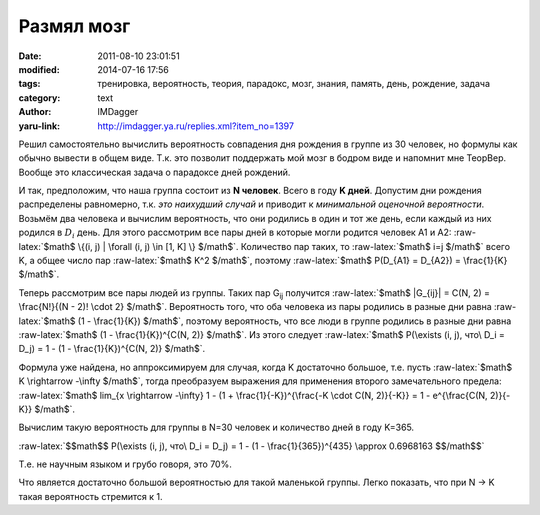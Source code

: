 Размял мозг
===========
:date: 2011-08-10 23:01:51
:modified: 2014-07-16 17:56
:tags: тренировка, вероятность, теория, парадокс, мозг, знания, память, день, рождение, задача
:category: text
:author: IMDagger
:yaru-link: http://imdagger.ya.ru/replies.xml?item_no=1397

.. role:: bold-math(math)
   :class: strong-1

.. role:: raw-latex(raw)
   :format: latex html

Решил самостоятельно вычислить вероятность совпадения дня рождения в
группе из 30 человек, но формулы как обычно вывести в общем виде. Т.к.
это позволит поддержать мой мозг в бодром виде и напомнит мне ТеорВер.
Вообще это классическая задача о парадоксе дней рождений.

И так, предположим, что наша группа состоит из **N человек**. Всего
в году **K дней**. Допустим дни рождения распределены равномерно, т.к.
*это наихудший случай* и приводит к *минимальной оценочной вероятности*.
Возьмём два человека и вычислим вероятность, что они родились в один и
тот же день, если каждый из них родился в :bold-math:`D_i` день. Для
этого рассмотрим все пары дней в которые могли родится человек A1 и A2:
:raw-latex:`$math$ \{(i, j) | \forall (i, j) \in [1, K] \} $/math$`.
Количество пар таких, то :raw-latex:`$math$ i=j $/math$` всего K, а
общее число пар :raw-latex:`$math$ K^2 $/math$`, поэтому :raw-latex:`$math$ P(D_{A1} = D_{A2}) = \frac{1}{K} $/math$`.

Теперь рассмотрим все пары людей из группы. Таких пар G\ :sub:`ij`
получится :raw-latex:`$math$ |G_{ij}| = C(N, 2) = \frac{N!}{(N - 2)! \cdot 2} $/math$`. Вероятность того,
что оба человека из пары родились в разные дни равна :raw-latex:`$math$ (1 - \frac{1}{K}) $/math$`, поэтому
вероятность, что все люди в группе родились в разные дни равна :raw-latex:`$math$ (1 - \frac{1}{K})^{C(N, 2)} $/math$`.
Из этого следует :raw-latex:`$math$ P(\exists (i, j), что\ D_i = D_j) = 1 - (1 - \frac{1}{K})^{C(N, 2)} $/math$`.

Формула уже найдена, но аппроксимируем для случая, когда K
достаточно большое, т.е. пусть :raw-latex:`$math$ K \rightarrow -\infty $/math$`, тогда преобразуем выражения для
применения второго замечательного предела: :raw-latex:`$math$ lim_{x \rightarrow -\infty} 1 -
(1 + \frac{1}{-K})^{\frac{-K \cdot C(N, 2)}{-K}} = 1 - e^{\frac{C(N, 2)}{-K}} $/math$`.

Вычислим такую вероятность для группы в N=30 человек и количество
дней в году K=365.

:raw-latex:`$$math$$ P(\exists (i, j), что\ D_i = D_j) = 1 - (1 - \frac{1}{365})^{435} \approx 0.6968163 $$/math$$`

Т.е. не научным языком и грубо говоря, это 70%.

Что является достаточно большой вероятностью для такой маленькой
группы. Легко показать, что при N → K такая вероятность стремится к 1.
